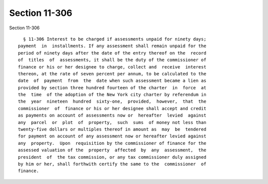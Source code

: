 Section 11-306
==============

Section 11-306 ::    
        
     
        § 11-306 Interest to be charged if assessments unpaid for ninety days;
      payment  in  installments. If any assessment shall remain unpaid for the
      period of ninety days after the date of the entry thereof on the  record
      of  titles  of  assessments, it shall be the duty of the commissioner of
      finance or his or her designee to charge, collect and  receive  interest
      thereon, at the rate of seven percent per annum, to be calculated to the
      date  of  payment  from  the  date when such assessment became a lien as
      provided by section three hundred fourteen of the charter  in  force  at
      the  time  of the adoption of the New York city charter by referendum in
      the  year  nineteen  hundred  sixty-one,  provided,  however,  that  the
      commissioner  of  finance or his or her designee shall accept and credit
      as payments on account of assessments now or  hereafter  levied  against
      any  parcel  or  plot  of  property,  such  sums  of money not less than
      twenty-five dollars or multiples thereof in amount as  may  be  tendered
      for payment on account of any assessment now or hereafter levied against
      any  property.  Upon  requisition by the commissioner of finance for the
      assessed valuation of the  property  affected  by  any  assessment,  the
      president  of  the tax commission, or any tax commissioner duly assigned
      by him or her, shall forthwith certify the same to the  commissioner  of
      finance.
    
    
    
    
    
    
    
